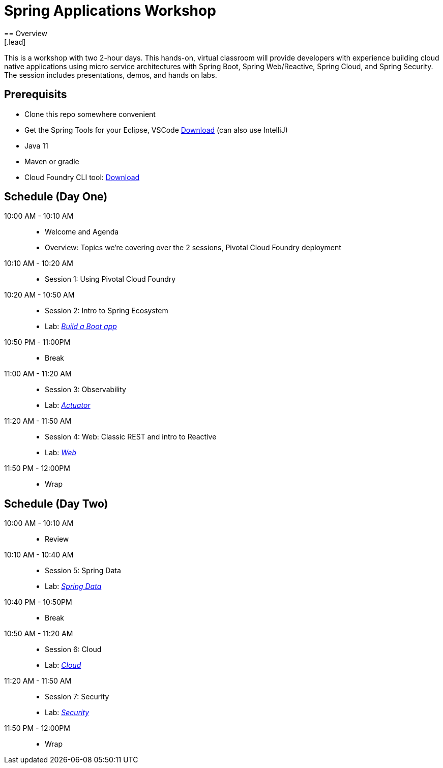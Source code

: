= Spring Applications Workshop
== Overview
[.lead]
This is a workshop with two 2-hour days.  This hands-on, virtual classroom will provide developers with experience building cloud native applications using micro service architectures with Spring Boot, Spring Web/Reactive, Spring Cloud, and Spring Security. The session includes presentations, demos, and hands on labs.

== Prerequisits

* Clone this repo somewhere convenient
* Get the Spring Tools for your Eclipse, VSCode link:https://spring.io/tools[Download] (can also use IntelliJ)
* Java 11
* Maven or gradle
* Cloud Foundry CLI tool: link:https://tanzu.vmware.com/tutorials/getting-started/install-the-cf-cli[Download]

== Schedule (Day One)

10:00 AM - 10:10 AM::
 * Welcome and Agenda
 * Overview: Topics we're covering over the 2 sessions, Pivotal Cloud Foundry deployment
10:10 AM - 10:20 AM::
 * Session 1: Using Pivotal Cloud Foundry
10:20 AM - 10:50 AM::
 * Session 2: Intro to Spring Ecosystem
 * Lab: link:labs/lab01[_Build a Boot app_]
10:50 PM - 11:00PM::
 * Break
11:00 AM - 11:20 AM::
 * Session 3: Observability
 * Lab: link:labs/lab02[_Actuator_]
11:20 AM - 11:50 AM::
 * Session 4: Web:  Classic REST and intro to Reactive
 * Lab: link:labs/lab02[_Web_]
11:50 PM - 12:00PM::
 * Wrap

== Schedule (Day Two)

10:00 AM - 10:10 AM::
 * Review
10:10 AM - 10:40 AM::
 * Session 5: Spring Data
 * Lab: link:labs/lab01[_Spring Data_]
10:40 PM - 10:50PM::
 * Break
10:50 AM - 11:20 AM::
 * Session 6: Cloud
 * Lab: link:labs/lab02[_Cloud_]
11:20 AM - 11:50 AM::
 * Session 7: Security
 * Lab: link:labs/lab02[_Security_]
11:50 PM - 12:00PM::
 * Wrap
